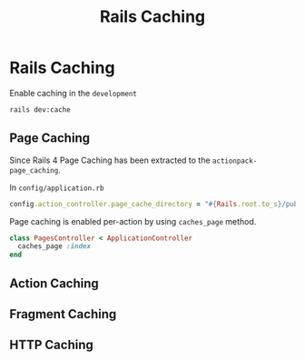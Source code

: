 #+TITLE: Rails Caching

* Rails Caching

Enable caching in the ~development~

#+BEGIN_SRC bash
rails dev:cache
#+END_SRC

** Page Caching

Since Rails 4 Page Caching has been extracted to the ~actionpack-page_caching~.

In ~config/application.rb~

#+BEGIN_SRC ruby
config.action_controller.page_cache_directory = "#{Rails.root.to_s}/public/deploy"
#+END_SRC

Page caching is enabled per-action by using ~caches_page~ method.

#+BEGIN_SRC ruby
class PagesController < ApplicationController
  caches_page :index
end
#+END_SRC

** Action Caching

** Fragment Caching

** HTTP Caching
